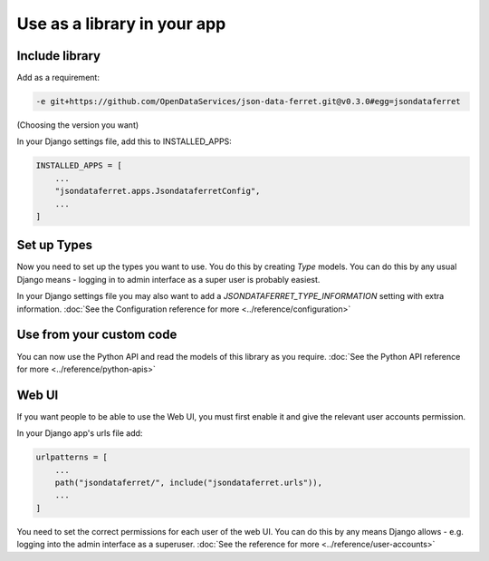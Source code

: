 Use as a library in your app
============================

Include library
---------------

Add as a requirement:

.. code-block:: bash

    -e git+https://github.com/OpenDataServices/json-data-ferret.git@v0.3.0#egg=jsondataferret

(Choosing the version you want)

In your Django settings file, add this to INSTALLED_APPS:

.. code-block:: bash

    INSTALLED_APPS = [
        ...
        "jsondataferret.apps.JsondataferretConfig",
        ...
    ]

Set up Types
------------

Now you need to set up the types you want to use. You do this by creating `Type` models. You can do this by any usual Django means - logging in to admin interface as a super user is probably easiest.

In your Django settings file you may also want to add a `JSONDATAFERRET_TYPE_INFORMATION` setting with extra information.
:doc:`See the Configuration reference for more <../reference/configuration>`



Use from your custom code
-------------------------

You can now use the Python API and read the models of this library as you require.
:doc:`See the Python API reference for more <../reference/python-apis>`

Web UI
------

If you want people to be able to use the Web UI, you must first enable it and give the relevant user accounts permission.

In your Django app's urls file add:

.. code-block:: bash

    urlpatterns = [
        ...
        path("jsondataferret/", include("jsondataferret.urls")),
        ...
    ]

You need to set the correct permissions for each user of the web UI. You can do this by any means Django allows - e.g. logging into the admin interface as a superuser.
:doc:`See the reference for more <../reference/user-accounts>`

